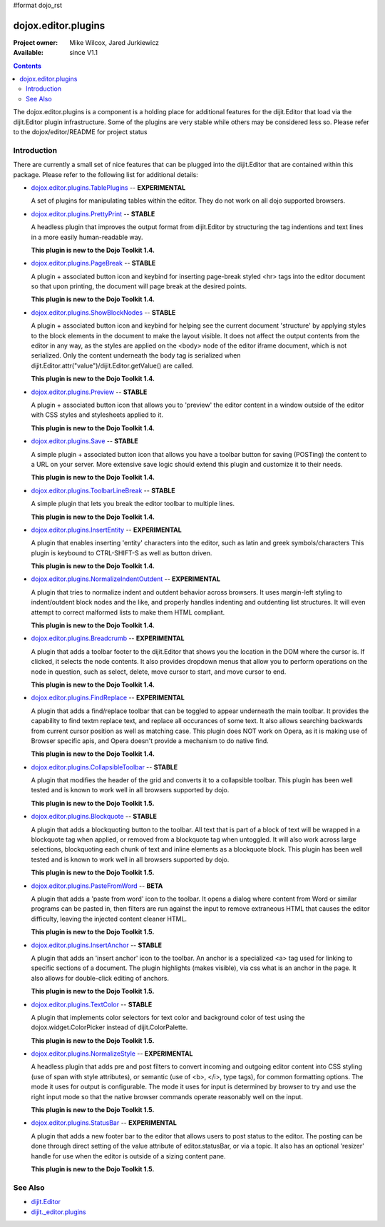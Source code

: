 #format dojo_rst

dojox.editor.plugins
====================

:Project owner: Mike Wilcox, Jared Jurkiewicz
:Available: since V1.1

.. contents::
   :depth: 2

The dojox.editor.plugins is a component is a holding place for additional features for the dijit.Editor that load via the dijit.Editor plugin infrastructure.  Some of the plugins are very stable while others may be considered less so.  Please refer to the dojox/editor/README for project status

============
Introduction
============

There are currently a small set of nice features that can be plugged into the dijit.Editor that are contained within this package.  Please refer to the following list for additional details:

* `dojox.editor.plugins.TablePlugins <dojox/editor/plugins/TablePlugins>`_  -- **EXPERIMENTAL**

  A set of plugins for manipulating tables within the editor.  They do not work on all dojo supported browsers.

* `dojox.editor.plugins.PrettyPrint <dojox/editor/plugins/PrettyPrint>`_  -- **STABLE**

  A headless plugin that improves the output format from dijit.Editor by structuring the tag indentions and text lines in a more easily human-readable way.
  
  **This plugin is new to the Dojo Toolkit 1.4.**

* `dojox.editor.plugins.PageBreak <dojox/editor/plugins/PageBreak>`_ -- **STABLE**

  A plugin + associated button icon and keybind for inserting page-break styled <hr> tags into the editor document so that upon printing, the document will page break at the desired points.
  
  **This plugin is new to the Dojo Toolkit 1.4.**

* `dojox.editor.plugins.ShowBlockNodes <dojox/editor/plugins/ShowBlockNodes>`_  -- **STABLE**

  A plugin + associated button icon and keybind for helping see the current document 'structure' by applying styles to the block elements in the document to make the layout visible.  It does not affect the output contents from the editor in any way, as the styles are applied on the <body> node of the editor iframe document, which is not serialized.  Only the content underneath the body tag is serialized when dijit.Editor.attr("value")/dijit.Editor.getValue() are called.
  
  **This plugin is new to the Dojo Toolkit 1.4.**

* `dojox.editor.plugins.Preview <dojox/editor/plugins/Preview>`_ -- **STABLE**

  A plugin + associated button icon that allows you to 'preview' the editor content in a window outside of the editor with CSS styles and stylesheets applied to it.
  
  **This plugin is new to the Dojo Toolkit 1.4.**

* `dojox.editor.plugins.Save <dojox/editor/plugins/Save>`_ -- **STABLE**

  A simple plugin + associated button icon that allows you have a toolbar button for saving (POSTing) the content to a URL on your server.  More extensive save logic should extend this plugin and customize it to their needs.
  
  **This plugin is new to the Dojo Toolkit 1.4.**

* `dojox.editor.plugins.ToolbarLineBreak <dojox/editor/plugins/ToolbarLineBreak>`_ -- **STABLE**

  A simple plugin that lets you break the editor toolbar to multiple lines.
  
  **This plugin is new to the Dojo Toolkit 1.4.**

* `dojox.editor.plugins.InsertEntity <dojox/editor/plugins/InsertEntity>`_ -- **EXPERIMENTAL**

  A plugin that enables inserting 'entity' characters into the editor, such as latin and greek symbols/characters  This plugin is keybound to CTRL-SHIFT-S as well as button driven.
  
  **This plugin is new to the Dojo Toolkit 1.4.**

* `dojox.editor.plugins.NormalizeIndentOutdent <dojox/editor/plugins/NormalizeIndentOutdent>`_ -- **EXPERIMENTAL**

  A plugin that tries to normalize indent and outdent behavior across browsers.  It uses margin-left styling to indent/outdent block nodes and the like, and properly handles indenting and outdenting list structures.  It will even attempt to correct malformed lists to make them HTML compliant.
  
  **This plugin is new to the Dojo Toolkit 1.4.**

* `dojox.editor.plugins.Breadcrumb <dojox/editor/plugins/Breadcrumb>`_ -- **EXPERIMENTAL**

  A plugin that adds a toolbar footer to the dijit.Editor that shows you the location in the DOM where the cursor is.  If clicked, it selects the node contents.  It also provides dropdown menus that allow you to perform operations on the node in question, such as select, delete, move cursor to start, and move cursor to end.
  
  **This plugin is new to the Dojo Toolkit 1.4.**

* `dojox.editor.plugins.FindReplace <dojox/editor/plugins/FindReplace>`_ -- **EXPERIMENTAL**

  A plugin that adds a find/replace toolbar that can be toggled to appear underneath the main toolbar.  It provides the capability to find textm replace text, and replace all occurances of some text.  It also allows searching backwards from current cursor position as well as matching case.  This plugin does NOT work on Opera, as it is making use of Browser specific apis, and Opera doesn't provide a mechanism to do native find.
  
  **This plugin is new to the Dojo Toolkit 1.4.**

* `dojox.editor.plugins.CollapsibleToolbar <dojox/editor/plugins/CollapsibleToolbar>`_ -- **STABLE**

  A plugin that modifies the header of the grid and converts it to a collapsible toolbar.  This plugin has been well tested and is known to work well in all browsers supported by dojo.
  
  **This plugin is new to the Dojo Toolkit 1.5.**

* `dojox.editor.plugins.Blockquote <dojox/editor/plugins/Blockquote>`_ -- **STABLE**

  A plugin that adds a blockquoting button to the toolbar.  All text that is part of a block of text will be wrapped in a blockquote tag when applied, or removed from a blockquote tag when untoggled.  It will also work across large selections, blockquoting each chunk of text and inline elements as a blockquote block.  This plugin has been well tested and is known to work well in all browsers supported by dojo.
  
  **This plugin is new to the Dojo Toolkit 1.5.**

* `dojox.editor.plugins.PasteFromWord <dojox/editor/plugins/PasteFromWord>`_ -- **BETA**

  A plugin that adds a 'paste from word' icon to the toolbar.  It opens a dialog where content from Word or similar programs can be pasted in, then filters are run against the input to remove extraneous HTML that causes the editor difficulty, leaving the injected content cleaner HTML.
  
  **This plugin is new to the Dojo Toolkit 1.5.**

* `dojox.editor.plugins.InsertAnchor <dojox/editor/plugins/InsertAnchor>`_ -- **STABLE**

  A plugin that adds an 'insert anchor' icon to the toolbar.  An anchor is a specialized <a> tag used for linking to specific sections of a document.  The plugin highlights (makes visible), via css what is an anchor in the page.  It also allows for double-click editing of anchors.
  
  **This plugin is new to the Dojo Toolkit 1.5.**

* `dojox.editor.plugins.TextColor <dojox/editor/plugins/TextColor>`_ -- **STABLE**

  A plugin that implements color selectors for text color and background color of test using the dojox.widget.ColorPicker instead of dijit.ColorPalette.
  
  **This plugin is new to the Dojo Toolkit 1.5.**

* `dojox.editor.plugins.NormalizeStyle <dojox/editor/plugins/NormalizeStyle>`_ -- **EXPERIMENTAL**

  A headless plugin that adds pre and post filters to convert incoming and outgoing editor content into CSS styling (use of span with style attributes), or semantic (use of <b>, </i>, type tags), for common formatting options.  The mode it uses for output is configurable.  The mode it uses for input is determined by browser to try and use the right input mode so that the native browser commands operate reasonably well on the input.
  
  **This plugin is new to the Dojo Toolkit 1.5.**

* `dojox.editor.plugins.StatusBar <dojox/editor/plugins/StatusBar>`_ -- **EXPERIMENTAL**

  A plugin that adds a new footer bar to the editor that allows users to post status to the editor.  The posting can be done through direct setting of the value attribute of editor.statusBar, or via a topic.  It also has an optional 'resizer' handle for use when the editor is outside of a sizing content pane.
  
  **This plugin is new to the Dojo Toolkit 1.5.**

========
See Also
========

* `dijit.Editor <dijit/Editor>`_
* `dijit._editor.plugins <dijit/_editor/plugins>`_
